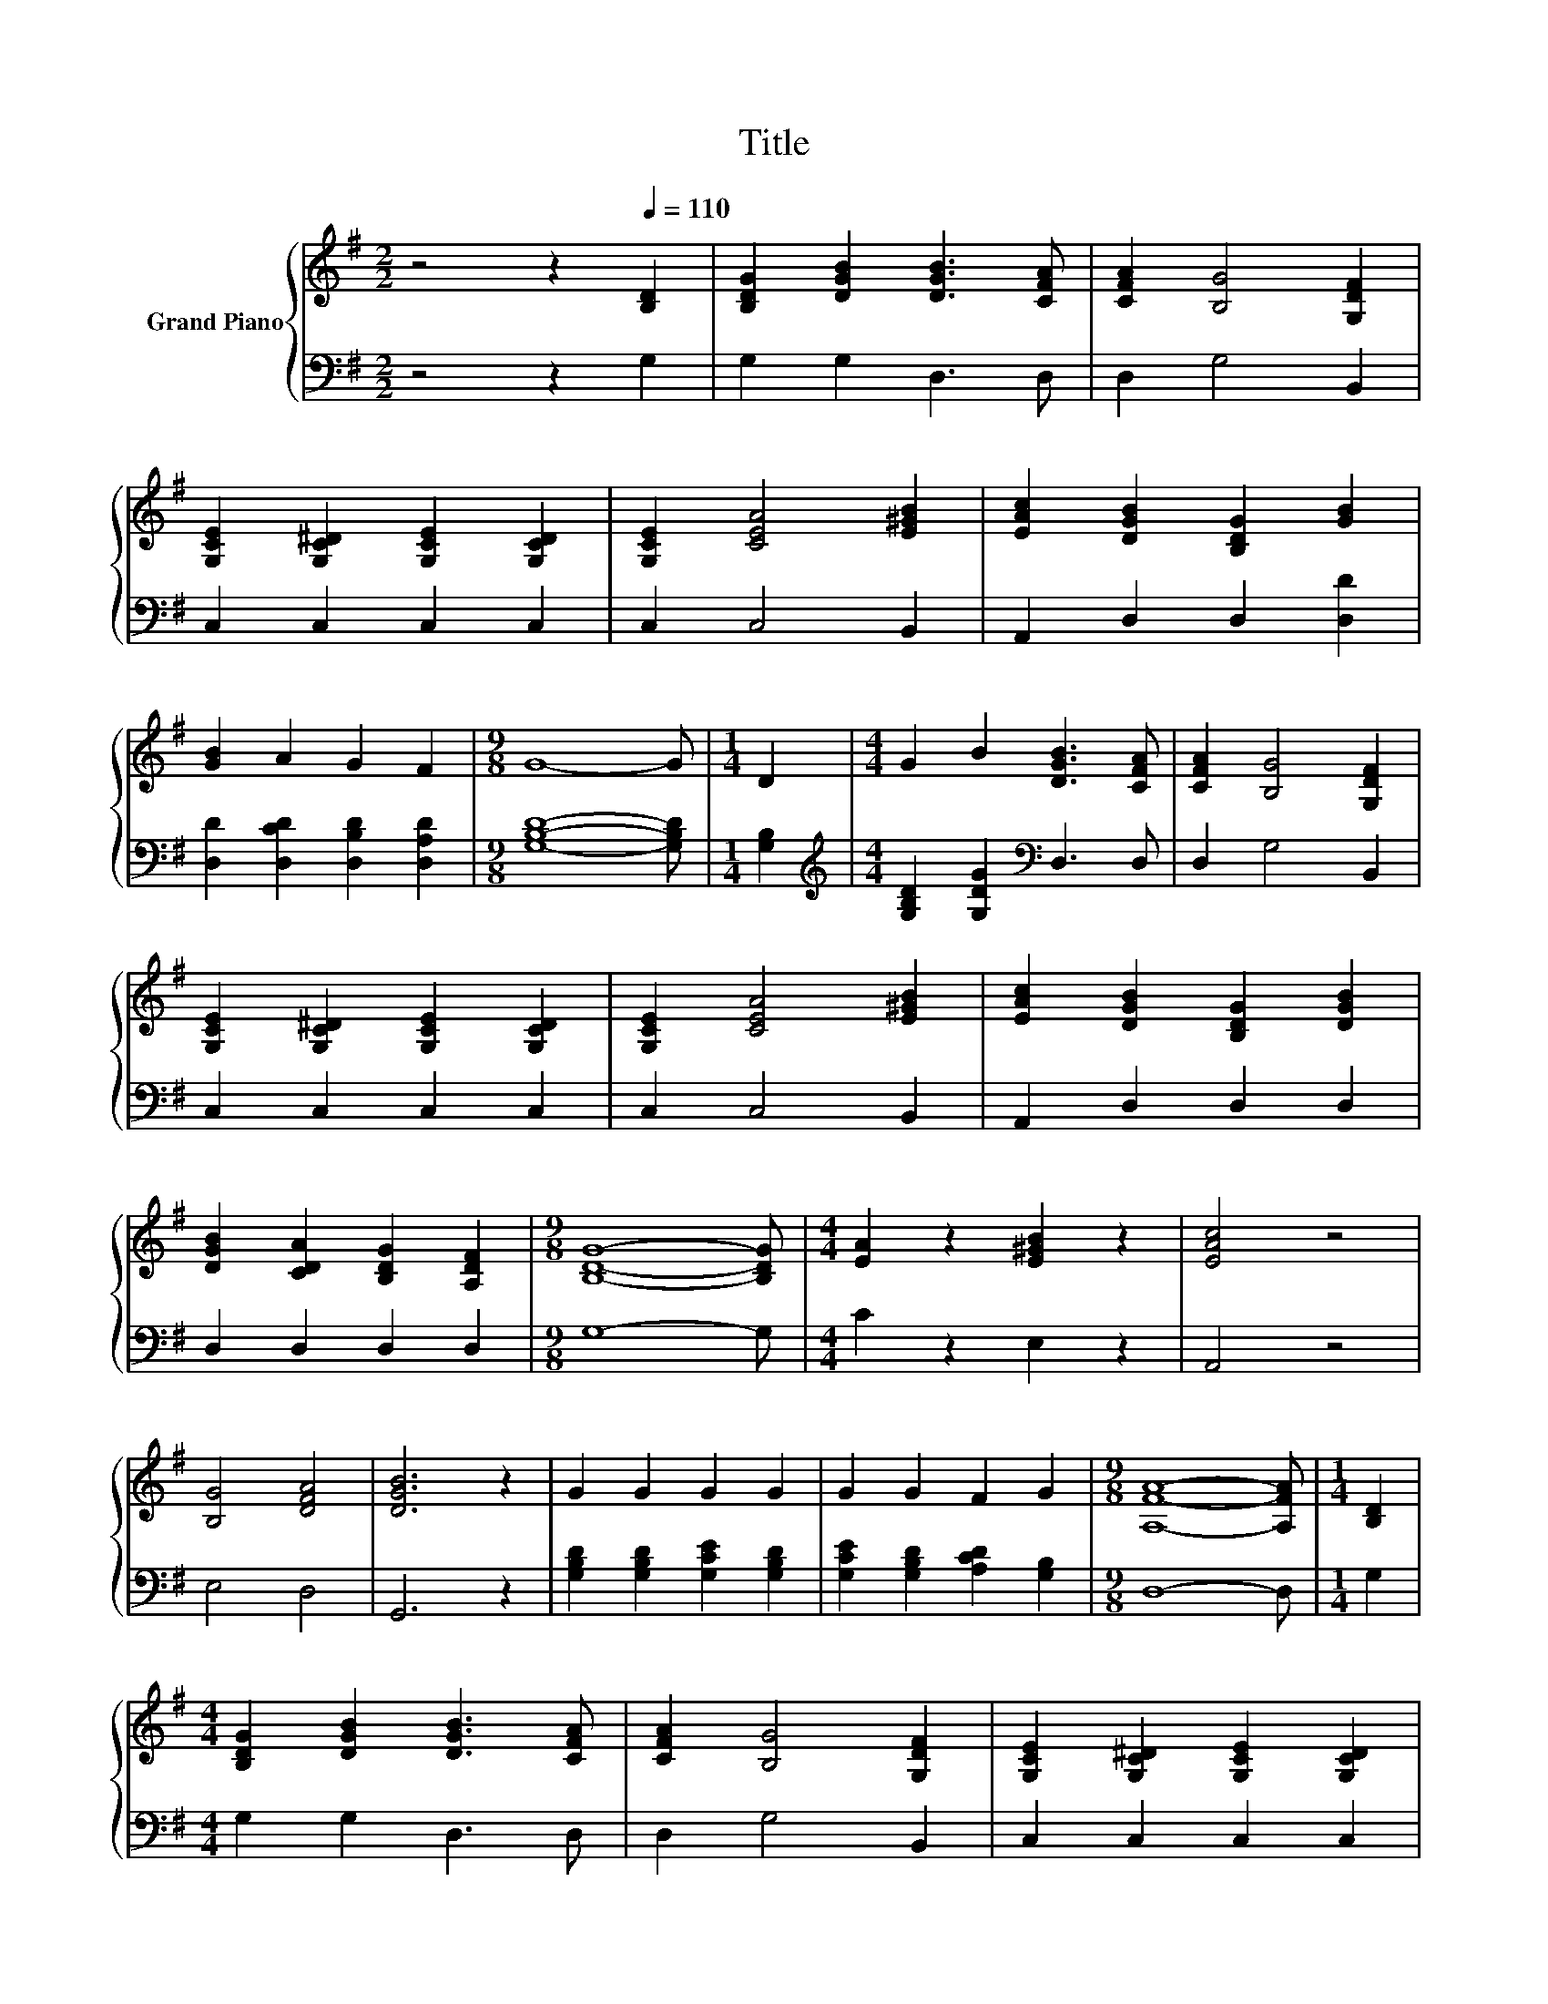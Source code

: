 X:1
T:Title
%%score { 1 | 2 }
L:1/8
M:2/2
K:G
V:1 treble nm="Grand Piano"
V:2 bass 
V:1
 z4 z2[Q:1/4=110] [B,D]2 | [B,DG]2 [DGB]2 [DGB]3 [CFA] | [CFA]2 [B,G]4 [G,DF]2 | %3
 [G,CE]2 [G,C^D]2 [G,CE]2 [G,CD]2 | [G,CE]2 [CEA]4 [E^GB]2 | [EAc]2 [DGB]2 [B,DG]2 [GB]2 | %6
 [GB]2 A2 G2 F2 |[M:9/8] G8- G |[M:1/4] D2 |[M:4/4] G2 B2 [DGB]3 [CFA] | [CFA]2 [B,G]4 [G,DF]2 | %11
 [G,CE]2 [G,C^D]2 [G,CE]2 [G,CD]2 | [G,CE]2 [CEA]4 [E^GB]2 | [EAc]2 [DGB]2 [B,DG]2 [DGB]2 | %14
 [DGB]2 [CDA]2 [B,DG]2 [A,DF]2 |[M:9/8] [B,DG]8- [B,DG] |[M:4/4] [EA]2 z2 [E^GB]2 z2 | [EAc]4 z4 | %18
 [B,G]4 [DFA]4 | [DGB]6 z2 | G2 G2 G2 G2 | G2 G2 F2 G2 |[M:9/8] [A,FA]8- [A,FA] |[M:1/4] [B,D]2 | %24
[M:4/4] [B,DG]2 [DGB]2 [DGB]3 [CFA] | [CFA]2 [B,G]4 [G,DF]2 | [G,CE]2 [G,C^D]2 [G,CE]2 [G,CD]2 | %27
 [G,CE]2 [CEA]4 [E^GB]2 | [EAc]2 [DGB]2 [B,DG]2 [GB]2 | [GB]2 A2 G2 F2 | %30
[M:17/8] G-G-G-G-G-G- G3 z z z z z z z2 |] %31
V:2
 z4 z2 G,2 | G,2 G,2 D,3 D, | D,2 G,4 B,,2 | C,2 C,2 C,2 C,2 | C,2 C,4 B,,2 | A,,2 D,2 D,2 [D,D]2 | %6
 [D,D]2 [D,CD]2 [D,B,D]2 [D,A,D]2 |[M:9/8] [G,B,D]8- [G,B,D] |[M:1/4] [G,B,]2 | %9
[M:4/4][K:treble] [G,B,D]2 [G,DG]2[K:bass] D,3 D, | D,2 G,4 B,,2 | C,2 C,2 C,2 C,2 | C,2 C,4 B,,2 | %13
 A,,2 D,2 D,2 D,2 | D,2 D,2 D,2 D,2 |[M:9/8] G,8- G, |[M:4/4] C2 z2 E,2 z2 | A,,4 z4 | E,4 D,4 | %19
 G,,6 z2 | [G,B,D]2 [G,B,D]2 [G,CE]2 [G,B,D]2 | [G,CE]2 [G,B,D]2 [A,CD]2 [G,B,]2 |[M:9/8] D,8- D, | %23
[M:1/4] G,2 |[M:4/4] G,2 G,2 D,3 D, | D,2 G,4 B,,2 | C,2 C,2 C,2 C,2 | C,2 C,4 B,,2 | %28
 A,,2 D,2 D,2 [D,D]2 | [D,D]2 [D,CD]2 [D,B,D]2 [D,A,D]2 | %30
[M:17/8][K:treble] [G,B,D]-[G,B,D]-[G,B,D]-[G,B,D]-[G,B,D]-[G,B,D]- [G,B,D]3 z z z z z z z2 |] %31

